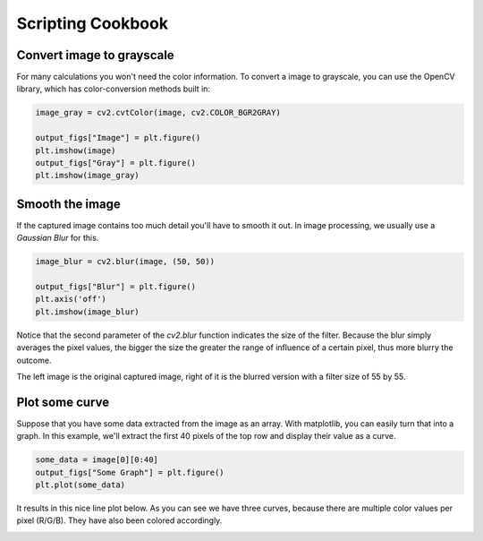 Scripting Cookbook
==================

Convert image to grayscale
--------------------------
For many calculations you won't need the color information. To convert a image
to grayscale, you can use the OpenCV library, which has color-conversion methods
built in:

.. code-block:: python

    image_gray = cv2.cvtColor(image, cv2.COLOR_BGR2GRAY)

    output_figs["Image"] = plt.figure()
    plt.imshow(image)
    output_figs["Gray"] = plt.figure()
    plt.imshow(image_gray)

Smooth the image
-----------------
If the captured image contains too much detail you'll have to smooth it out.
In image processing, we usually use a *Gaussian Blur* for this.

.. code-block:: python

    image_blur = cv2.blur(image, (50, 50))

    output_figs["Blur"] = plt.figure()
    plt.axis('off')
    plt.imshow(image_blur)

Notice that the second parameter of the `cv2.blur` function indicates the size
of the filter. Because the blur simply averages the pixel values, the bigger the
size the greater the range of influence of a certain pixel, thus more blurry the
outcome.

The left image is the original captured image, right of it is the blurred version
with a filter size of 55 by 55.

.. image:: _static/images/scripting_image_blur_original.png
    :alt: The original image of a computer screen
    :width: 48%

.. image:: _static/images/scripting_image_blur_blurred.png
    :alt: The contours are still visible, yet the image is quite blurred
    :width: 48%

Plot some curve
---------------
Suppose that you have some data extracted from the image as an array. With
matplotlib, you can easily turn that into a graph. In this example, we'll extract
the first 40 pixels of the top row and display their value as a curve.

.. code-block:: python

    some_data = image[0][0:40]
    output_figs["Some Graph"] = plt.figure()
    plt.plot(some_data)

It results in this nice line plot below. As you can see we have three curves,
because there are multiple color values per pixel (R/G/B). They have also been
colored accordingly.

.. image:: _static/images/scripting_three_curves.png
